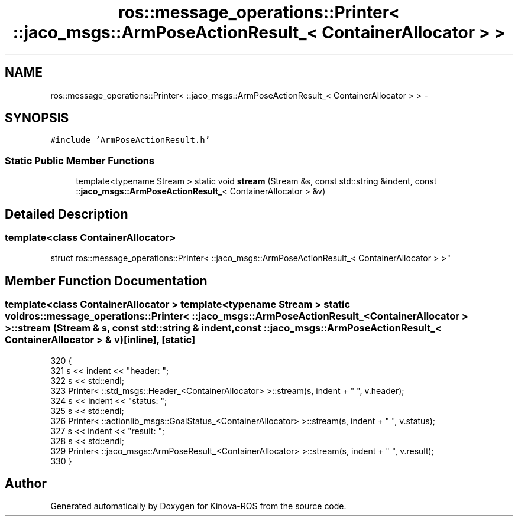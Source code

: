 .TH "ros::message_operations::Printer< ::jaco_msgs::ArmPoseActionResult_< ContainerAllocator > >" 3 "Thu Mar 3 2016" "Version 1.0.1" "Kinova-ROS" \" -*- nroff -*-
.ad l
.nh
.SH NAME
ros::message_operations::Printer< ::jaco_msgs::ArmPoseActionResult_< ContainerAllocator > > \- 
.SH SYNOPSIS
.br
.PP
.PP
\fC#include 'ArmPoseActionResult\&.h'\fP
.SS "Static Public Member Functions"

.in +1c
.ti -1c
.RI "template<typename Stream > static void \fBstream\fP (Stream &s, const std::string &indent, const ::\fBjaco_msgs::ArmPoseActionResult_\fP< ContainerAllocator > &v)"
.br
.in -1c
.SH "Detailed Description"
.PP 

.SS "template<class ContainerAllocator>
.br
struct ros::message_operations::Printer< ::jaco_msgs::ArmPoseActionResult_< ContainerAllocator > >"

.SH "Member Function Documentation"
.PP 
.SS "template<class ContainerAllocator > template<typename Stream > static void ros::message_operations::Printer< ::\fBjaco_msgs::ArmPoseActionResult_\fP< ContainerAllocator > >::stream (Stream & s, const std::string & indent, const ::\fBjaco_msgs::ArmPoseActionResult_\fP< ContainerAllocator > & v)\fC [inline]\fP, \fC [static]\fP"

.PP
.nf
320   {
321     s << indent << "header: ";
322     s << std::endl;
323     Printer< ::std_msgs::Header_<ContainerAllocator> >::stream(s, indent + "  ", v\&.header);
324     s << indent << "status: ";
325     s << std::endl;
326     Printer< ::actionlib_msgs::GoalStatus_<ContainerAllocator> >::stream(s, indent + "  ", v\&.status);
327     s << indent << "result: ";
328     s << std::endl;
329     Printer< ::jaco_msgs::ArmPoseResult_<ContainerAllocator> >::stream(s, indent + "  ", v\&.result);
330   }
.fi


.SH "Author"
.PP 
Generated automatically by Doxygen for Kinova-ROS from the source code\&.
